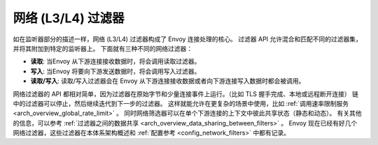 .. _arch_overview_network_filters:

网络 (L3/L4) 过滤器
=======================

如在监听器部分的描述一样，网络 (L3/L4) 过滤器构成了 Envoy 连接处理的核心。
过滤器 API 允许混合和匹配不同的过滤器集，并将其附加到特定的监听器上。
下面就有三种不同的网络过滤器：

* **读取**: 当Envoy 从下游连接接收数据时，将会调用读取过滤器。
* **写入**:  当Envoy 将要向下游发送数据时，将会调用写入过滤器。
* **读取/写入**: 读取/写入过滤器会在 Envoy 从下游连接接收数据或者向下游连接写入数据时都会被调用。

网络过滤器的 API 都相对简单，因为过滤器在原始字节和少量连接事件上运行。（比如 TLS 握手完成、本地或远程断开连接）
链中的过滤器可以停止，然后继续迭代到下一步的过滤器。
这样就能允许在更复杂的场景中使用，比如 :ref:`调用速率限制服务 <arch_overview_global_rate_limit>` 。
同时网络筛选器可以在单个下游连接的上下文中彼此共享状态（静态和动态）。
有关其他的信息，可以参考 :ref:`过滤器之间的数据共享 <arch_overview_data_sharing_between_filters>` 。
Envoy 现在已经有好几个网络过滤器，这些过滤器在本体系架构概述和 :ref:`配置参考 <config_network_filters>` 中都有记录。

